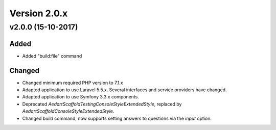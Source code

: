 Version 2.0.x
=============

v2.0.0 (15-10-2017)
^^^^^^^^^^^^^^^^^^^

Added
-------
* Added "build:file" command

Changed
-------
* Changed minimum required PHP version to 7.1.x
* Adapted application to use Laravel 5.5.x. Several interfaces and service providers have changed.
* Adapted application to use Symfony 3.3.x components.
* Deprecated `\Aedart\Scaffold\Testing\Console\Style\ExtendedStyle`, replaced by `\Aedart\Scaffold\Console\Style\ExtendedStyle`.
* Changed `build` command, now supports setting answers to questions via the `input` option.
